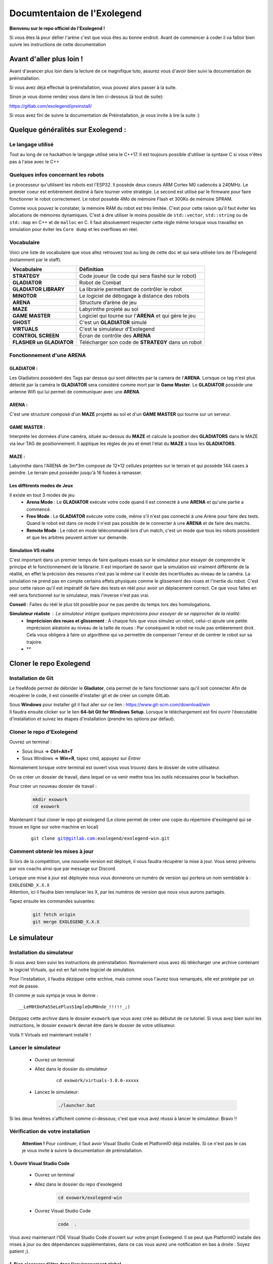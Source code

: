 .. |preinstall_link| replace:: https://gitlab.com/exolegend/preinstall/
.. |git_link_windws| replace:: https://www.git-scm.com/download/win

.. |git_exolegend| replace:: git@gitlab.com:exolegend/exolegend.git
.. |git_exolegend_win| replace:: git@gitlab.com:exolegend/exolegend-win.git

.. |version| replace:: 3.0.6-xxxxx
.. |virtuals_password| replace:: __LeM0tDePa55eLePlusS1mpleDuM0nde_!!!!!_;)




===========================
Documtentaion de l'Exolegend
===========================

**Bienvenu sur le repo officiel de l'Exolegend !**

Si vous êtes là pour défier l'arène c'est que vous êtes au bonne endroit.
Avant de commencer à coder il va falloir bien suivre les instructions de
cette documentation

Avant d'aller plus loin !
-------------------------

Avant d'avancer plus loin dans la lecture de ce magnifique tuto, assurez
vous d'avoir bien suivi la documentation de préinstallation.

Si vous avez déjà effectué la préinstallation, vous pouvez alors passer à 
la suite.

Sinon je vous donne rendez vous dans le lien ci-dessous (à tout de suite):

|preinstall_link|

Si vous avez fini de suivre la documentation de Préinstallation, je vous invite à lire la suite :)

Quelque généralités sur Exolegend :
-----------------------------------

Le langage utilisé
^^^^^^^^^^^^^^^^^^

Tout au long de ce hackathon le langage utilisé sera le C++17.
Il est toujours possible d'utiliser la syntaxe C si vous n'êtes pas à l'aise avec le C++

Quelques infos concernant les robots
^^^^^^^^^^^^^^^^^^^^^^^^^^^^^^^^^^^^

Le processeur qu'utilisent les robots est l'ESP32. Il possède deux coeurs ARM Cortex M0 cadencés à 240MHz.
Le premier coeur est entièrement destiné à faire tourner votre stratégie. Le second est utilisé par le 
firmware pour faire fonctionner le robot correctement. Le robot possède 4Mo de mémoire Flash et 300Ko de
mémoire SPRAM.

Comme vous pouvez le constater, la mémoire RAM du robot est très limitée. C'est pour cette raison qu'il 
faut éviter les allocations de mémoires dynamiques. C'est à dire utiliser le moins possible de 
``std::vector``, ``std::string`` ou de ``std::map`` en C++ et de ``malloc`` en C.
Il faut absoluement respecter cette règle même lorsque vous travaillez en simulation pour éviter les ``Core dump``
et les overflows en réel.

Vocabulaire
^^^^^^^^^^^

Voici une liste de vocabulaire que vous allez retrouvez tout au long de cette doc et qui sera utilisée lors
de l'Exolegend (notamment par le staff).

+------------------------------------+--------------------------------------------------------------------------+
| **Vocabulaire**                    | **Définition**                                                           |
+------------------------------------+--------------------------------------------------------------------------+
| **STRATEGY**                       | Code joueur (le code qui sera flashé sur le robot)                       |
+------------------------------------+--------------------------------------------------------------------------+
| **GLADIATOR**                      | Robot de Combat                                                          |
+------------------------------------+--------------------------------------------------------------------------+
| **GLADIATOR LIBRARY**              | La librairie permettant de contrôler le robot                            |
+------------------------------------+--------------------------------------------------------------------------+
| **MINOTOR**                        | Le logiciel de débogage à distance des robots                            |
+------------------------------------+--------------------------------------------------------------------------+
| **ARENA**                          | Structure d’arène de jeu                                                 |
+------------------------------------+--------------------------------------------------------------------------+
| **MAZE**                           | Labyrinthe projeté au sol                                                |
+------------------------------------+--------------------------------------------------------------------------+
| **GAME MASTER**                    | Logiciel qui tourne sur l'**ARENA** et qui gère le jeu                   |                   
+------------------------------------+--------------------------------------------------------------------------+
| **GHOST**                          | C'est un **GLADIATOR** simulé                                            |
+------------------------------------+--------------------------------------------------------------------------+
| **VIRTUALS**                       | C'est le simulateur d'Exolegend                                          |
+------------------------------------+--------------------------------------------------------------------------+
| **CONTROL SCREEN**                 | Écran de contrôle des **ARENA**                                          |
+------------------------------------+--------------------------------------------------------------------------+
| **FLASHER un GLADIATOR**           | Télécharger son code de **STRATEGY** dans un robot                       |
+------------------------------------+--------------------------------------------------------------------------+

Fonctionnement d'une ARENA
^^^^^^^^^^^^^^^^^^^^^^^^^^
GLADIATOR :
~~~~~~~~~~~

Les Gladiators possèdent des Tags par dessus qui sont détectés par la camera de l'**ARENA**.
Lorsque ce tag n'est plus détecté par la caméra le **GLADIATOR** sera considéré comme mort
par le **Game Master**.
Le **GLADIATOR** possède une antenne Wifi qui lui permet de communiquer avec une **ARENA**.

ARENA :
~~~~~~~

C'est une structure composé d'un **MAZE** projetté au sol et d'un **GAME MASTER** qui tourne sur
un serveur.

GAME MASTER :
~~~~~~~~~~~~~

Interprète les données d’une caméra, située au-dessus du **MAZE** et calcule la position des **GLADIATORS** 
dans le MAZE via leur TAG de positionnement.
Il applique les règles de jeu et émet l'état du **MAZE** à tous les **GLADIATORS**.

MAZE :
~~~~~~

Labyrinthe dans l'ARENA de  3m*3m composé de 12*12 cellules projetées sur le terrain et qui possède 144
cases à peindre. Le terrain peut posséder jusqu'à 16 fusées à ramasser.

Les différents modes de Jeux
~~~~~~~~~~~~~~~~~~~~~~~~~~~~

Il existe en tout 3 modes de jeu
    * **Arena Mode** : Le **GLADIATOR** exécute votre code quand il est connecté à une **ARENA** et qu'une partie a commencé.
    * **Free Mode** : Le **GLADIATOR** exécute votre code, même s'il n'est pas connecté à une Arène pour faire des tests. Quand le robot est dans ce mode il n'est pas possible de le connecter à une **ARENA** et de faire des matchs.
    * **Remote Mode** : Le robot en mode télécommandé lors d'un match, c'est un mode que tous les robots possèdent et que les arbitres peuvent activer sur demande.

Simulation VS réalité
~~~~~~~~~~~~~~~~~~~~~

C'est important dans un premier temps de faire quelques essais sur le simulateur pour essayer de comprendre le principe
et le fonctionnement de la librairie.
Il est important de savoir que la simulation est vraiment différente de la réalité, en effet la précision des mesures n'est pas 
la même car il existe des incertitudes au niveau de la caméra. La simulation ne prend pas en compte certains effets physiques comme le 
glissement des roues et l'inertie du robot.
C'est pour cette raison qu'il est impératif de faire des tests en réél pour avoir un déplacement correct.
Ce que vous faites en réél sera fonctionnel sur le simulateur, mais l'inverse n'est pas vrai.

**Conseil** : Faites du réél le plus tôt possible pour ne pas perdre du temps lors des homologations.

**Simulateur réaliste** : Le simulateur intégre quelques imprécisions pour essayer de se rapprocher de la réalité:
    - **Imprécision des roues et glissement** : À chaque fois que vous simulez un robot, celui-ci ajoute une petite imprécision aléatoire au niveau de la taille de roues : Par conséquent le robot ne roule pas entièerement droit. Cela vous obligera à faire un algorithme qui va permettre de compenser l'erreur et de centrer le robot sur sa trajoire.
    - **

Cloner le repo Exolegend
------------------------


Installation de Git
^^^^^^^^^^^^^^^^^^^


Le freeMode permet de débrider le **Gladiator**, cela permet de le faire fonctionner sans qu'il soit connecter
Afin de récupérer le code, il est conseillé d'installer git et de créer un compte GitLab.


| Sous **Windows** pour installer git il faut aller sur ce lien : |git_link_windws|
| Il faudra ensuite clicker sur le lien **64-bit Git for Windows Setup**. Lorsque le téléchargement est fini
  ouvrir l'éxecutable d'installation et suivez les étapes d'installation (prendre les options par défaut).


Cloner le repo d'Exolegend
^^^^^^^^^^^^^^^^^^^^^^^^^^

Ouvrez un terminal :

* Sous linux => **Ctrl+Alt+T**
* Sous Windows => **Win+R**, tapez cmd, appuyez sur *Entrer*
  
Normalement lorsque votre terminal est ouvert vous vous trouvez dans 
le dossier de votre utilisateur.

On va créer un dossier de travail, dans lequel on va venir mettre tous les outils
nécessaires pour le hackathon.

Pour créer un nouveau dossier de travail :

    .. code-block:: bash

        mkdir exowork
        cd exowork

Maintenant il faut cloner le repo git exolegend (Le clone permet de créer une copie du répertoire d'exolegend
qui se trouve en ligne sur votre machine en local)


    .. parsed-literal::

        git clone |git_exolegend_win|


Comment obtenir les mises à jour
^^^^^^^^^^^^^^^^^^^^^^^^^^^^^^^^

Si lors de la compétition, une nouvelle version est déployé, il vous faudra récupérer la mise à jour. Vous serez prévenu par vos coachs ainsi que par message sur Discord.

| Lorsque une mise à jour est déployée nous vous donnerons un numéro de version 
  qui portera un nom semblable à : ``EXOLEGEND_X.X.X``
| Attention, ici il faudra bien remplacer les X, par les numéros de version que
  nous vous aurons partagés.

Tapez ensuite les commandes suivantes:

    .. code-block:: bash
        
        git fetch origin
        git merge EXOLEGEND_X.X.X

Le simulateur
-------------

Installation du simulateur
^^^^^^^^^^^^^^^^^^^^^^^^^^

Si vous avez bien suivi les instructions de préinstallation. Normalement
vous avez dû télécharger une archive contenant le logiciel Virtuals, qui 
est en fait notre logiciel de simulation.

Pour l'installation, il faudra dézipper cette archive, mais comme vous l'aurez
tous remarqués, elle est protégée par un mot de passe.

Et comme je suis sympa je vous le donne : 

.. parsed-literal:: 

    |virtuals_password|

Dézippez cette archive dans le dossier ``exowork`` que vous avez créé au débutut
de ce tutoriel. Si vous avez bien suivi les instructions, le dossier ``exowork`` devrait 
être dans le dossier de votre utilisateur.

Voilà !! Virtuals est maintenant installé !

Lancer le simulateur
^^^^^^^^^^^^^^^^^^^^

    * Ouvrez un terminal
    * Allez dans le dossier du simulateur

        .. parsed-literal:: 

            cd exowork/virtuals-|version|

    * Lancez le simulateur:

        .. code-block:: bash
            
            ./launcher.bat


Si les deux fenêtres s'affichent comme ci-dessous; c'est que vous avez
réussi à lancer le simulateur. Bravo !!

.. image:: images/simu_screen.png

Vérification de votre installation
^^^^^^^^^^^^^^^^^^^^^^^^^^^^^^^^^^

    **Attention !** Pour continuer, il faut avoir Visual Studio Code et PlatformIO
    déjà installés. Si ce n'est pas le cas je vous invite à suivre la documentation
    de préinstallation.

1. Ouvrir Visual Studio Code
~~~~~~~~~~~~~~~~~~~~~~~~~~~~

    * Ouvrez un terminal

    * Allez dans le dossier du repo d'exolegend
        .. code-block:: bash

            cd exowork/exolegend-win

    * Ouvrez Visual Studio Code
        .. code-block:: bash

            code  .



Vous avez maintenant l'IDE Visual Studio Code d'ouvert sur votre projet Exolegend.
Il se peut que PlatformIO installe des mises à jour ou des dépendances supplémentaires, 
dans ce cas vous aurez une notification en bas à droite : Soyez patient ;).

1. Bien s'assurer d'être dans l'environnement global
~~~~~~~~~~~~~~~~~~~~~~~~~~~~~~~~~~~~~~~~~~~~~~~~~~~~
Vérifiez que vous avez bien la disposition décrite dans l'image ci-dessous :

.. image:: images/verif_platformio.png

3. Vérifier que ça compile bien en simulation
~~~~~~~~~~~~~~~~~~~~~~~~~~~~~~~~~~~~~~~~~~~~~

.. image:: images/verif_simu.png

4. Vérifier que ça compile bien en réél
~~~~~~~~~~~~~~~~~~~~~~~~~~~~~~~~~~~~~~~

.. image:: images/verif_reel.png

Lancer son premier robot simulé (Ghost)
^^^^^^^^^^^^^^^^^^^^^^^^^^^^^^^^^^^^^^^

+------------------------------------------------+-------------------------------------+
| Dans Visual Studio code :                      |                                     |
|     1. Cliquez sur l’icone **PLATFORMIO**      | .. image:: images/launch_ghost.png  |
|     2. Cliquez sur **SIMU**                    |     :scale: 60%                     |
|     3. Cliquez sur le sous dossier **GENERAL** |                                     |
|     4. Cliquez sur la commande **BUILD**       |                                     |
+------------------------------------------------+-------------------------------------+

Lorsque la compilation a bien réussi, vous devez vous retrouvez avec la sortie terminal qui
devrait ressembler à ceci:

.. image:: images/simu_built.png

Maintenant que le robot simulé est compilé, il faut le lancer. 
Pour cela il faut ouvrir un nouveau terminal: 

    * Cliquez sur le menu contextuel de Visual Studio Code : **Terminal**
    * Cliquez ensuite sur **Nouveau terminal**

.. image:: images/open_terminal.png

Dans la console qui apparait, tapez la commande suivante:


.. code-block:: bash

    ./ghost.bat


Voici l'output que doit donner cette commande si tout se passe bien :

.. code-block:: bash

    connect to Falcon server
    connect to Antenna server
    mac = F4:4D:DA:59:97:13
    create login message
    mac address
    robot id
    login to server
    Events binded :) 
    F4:4D:DA:59:97:13
    1706007854859 : Debug -> MEMORY setup
    1706007854859 : Debug -> KALMAN setup
    1706007854859 : Debug -> WHEELS setup
    1706007854859 : Debug -> ENABLE MOTOR setup
    1706007854859 : Debug -> PID setup
    1706007854859 : Debug -> LED setup
    1706007854859 : Debug -> before Servo setup
    [2024-01-23 12:04:14] [connect] Successful connection
    [2024-01-23 12:04:14] [connect] Successful connection
    [2024-01-23 12:04:14] [connect] WebSocket Connection 127.0.0.1:5003 v-2 "WebSocket++/0.8.2" /socket.io/?EIO=4&transport=websocket&t=1706007854 101
    [2024-01-23 12:04:14] [connect] WebSocket Connection 127.0.0.1:5002 v-2 "WebSocket++/0.8.2" /socket.io/?EIO=4&transport=websocket&t=1706007854 101
    1706007854960 : Debug -> Init com
    1706007854960 : Debug ->  ______________________________________________________________ 
    1706007854960 : Debug ->  
    1706007854961 : Debug ->      EXOLEGEND GLADIATOR - © all rights reserved ~              
    1706007854961 : Debug ->      VERSION debug
    1706007854961 : Debug ->      BUILD   100001
    1706007854961 : Debug ->  ______________________________________________________________ 

Pour quitter le programme il suffit de fermer la console.

Retournez sur le simulateur que vous avez éxecuté dans les étapes précédentes.

+----------------------------------------------+------------------------------------------------------------------+
|                                              |                                                                  |
| .. image:: images/vir_step1.png              |  Choisir le **GHOST** dans la liste déroulante                   |
|                                              |                                                                  |
+----------------------------------------------+------------------------------------------------------------------+
|                                              |                                                                  |
| .. image:: images/vir_step2.png              |  Le **GHOST** est bien connecté                                  |
|                                              |                                                                  |
+----------------------------------------------+------------------------------------------------------------------+
|                                              |                                                                  |
| .. image:: images/vir_step3.png              |  Le **GHOST** apparaît sur le terrain à son emplacement          |
|                                              |                                                                  |
+----------------------------------------------+------------------------------------------------------------------+
|                                              |                                                                  |
| .. image:: images/vir_step4.png              |  Il suffit de cliquer sur Let's go pour commencer la simulation  |
|                                              |                                                                  |
+----------------------------------------------+------------------------------------------------------------------+


Écrire son premier code
-----------------------

Arborescence du repo Exolegend
^^^^^^^^^^^^^^^^^^^^^^^^^^^^^^

Pour explorer l'arborescence des fichiers de votre projet exolegend, retounez sur Visual Studio Code et cliquez sur l'icône |code_files|
sur la barre de menu à gauche.

.. |code_files| image:: images/vs_files.png
    :scale: 50%

Voici à quoi doit ressembler l'arborescence de votre projet.

.. image:: images/vs_tree.png

Le dossier **SRC** :
~~~~~~~~~~~~~~~~~~~~

    Ce dossier contient tout votre code source. Il doit absolument contenir un fichier ``main.cpp``. Votre programme démarrera
    toujours sur le fichier ``main.cpp``

Le dossier **EXAMPLES** :
~~~~~~~~~~~~~~~~~~~~~~~~~

    Ce dossier contient une liste d'exemples très exhaustive pour bien commencer et bien comprendre la librairie.
    Je vous conseil d'ailleurs de commencer à partir d'un exemple.
    Pour utiliser un exemple il suffit de copier le code de l'exemple dans votre fichier ``main.cpp``.

Le dossier **LIBS** :
~~~~~~~~~~~~~~~~~~~~~

    Il contient tout le nécessaire pour faire fonctionner la librairie. Ce dossier est composé de binaires précompilés.

Le ficher **platformio.ini** :
~~~~~~~~~~~~~~~~~~~~~~~~~~~~~~

    Ce fichier définit le configuration de votre projet. Pour en apprendre davantage en ce qui concerne
    ce fichier je vous propose de visiter cette page : https://docs.platformio.org/en/latest/projectconf/index.html

Architecture du fichier ``main.cpp``:
^^^^^^^^^^^^^^^^^^^^^^^^^^^^^^^^^^^^^

    Voici comment doit ressembler votre fichier ``main.cpp``. À vous ensuite de le modifier
    comme bon vous semble en fonction de vos compétences et vos envies.
    Sachez qu'il est possible d'inclure d'autres fichiers.

    Voici un exemple de code qui peut être contenu dans le fichier ``main.cpp`` :

    .. code-block:: cpp

        #include "gladiator.h"
        Gladiator* gladiator;
        void reset();
        void setup() {
            //instanciation de l'objet gladiator
            gladiator = new Gladiator();
            //enregistrement de la fonction de reset qui s'éxecute à chaque fois avant qu'une partie commence
            gladiator->game->onReset(&reset);
        }

        void reset() {
            //fonction de reset:
            //initialisation de toutes vos variables avant le début d'un match
        }

        void loop() {
            if(gladiator->game->isStarted()) { //tester si un match à déjà commencer
                //code de votre stratégie :
                //appliquer une vitesse de 0.6m/s au deux roue
                gladiator->control->setWheelSpeed(WheelAxis::RIGHT, 0.6); //controle de la roue droite
                gladiator->control->setWheelSpeed(WheelAxis::LEFT, 0.6); //control de la roue gauche
                //Lorsque le jeu commencera le robot ira en ligne droite
                delay(100);
            }
            //La consigne en vitesse est forcée à 0 lorsque aucun match n'a débuté.
        }
    
    Étudions ensemble ce code:

    1. En tête
        .. code-block:: cpp

            #include "gladiator.h"
            Gladiator* gladiator;
            void reset();
        
        Dans un premier temps on importe la librairie Gladiator et
        on créé un pointeur vide de type Gladiator. Enfin on créé le prototype
        de la fonction de **reset**.

    2. Initialisation
        .. code-block:: cpp
            
            void setup() {
                //instanciation de l'objet gladiator
                gladiator = new Gladiator();
                //enregistrement de la fonction de reset qui s'éxecute à chaque fois avant qu'une partie commence
                gladiator->game->onReset(&reset);
            }

        La fonction setup s'éxecute lors du démarrage du robot. Elle permet d'initialiser
        toutes les variables. Dans cet exemple j'initialise la variable gladiator.
        
        La fonction **onReset** permet de definir quelle fonction sera appelée lors du reset.
        La fonction de reset est appelée avant chaque début de match.
    
    3. La fonction de reset
        .. code-block:: cpp
            
            void reset() {
                //fonction de reset:
                //initialisation de toutes vos variables avant le début d'un match
            }

        Définition de la fonction de reset: mettre toutes les réinitialisations nécessaires pour
        pouvoir effectuer un nouveau match (réinitialiser des variables à zéro etc ...)
        Cette fonction est appelée avant chaque match. Bien réinitialiser ces variables est très important
        pour éviter de faire des erreurs au prochain match.
    
    4. Code de votre Stratégie
        .. code-block:: cpp
            
            void loop() {
                if(gladiator->game->isStarted()) { //tester si un match à déjà commencer
                    //code de votre stratégie :
                    //appliquer une vitesse de 0.6m/s au deux roue
                    gladiator->control->setWheelSpeed(WheelAxis::RIGHT, 0.6); //controle de la roue droite
                    gladiator->control->setWheelSpeed(WheelAxis::LEFT, 0.6); //control de la roue gauche
                    //Lorsque le jeu commencera le robot ira en ligne droite
                    delay(100);
                }
                //La consigne en vitesse est forcée à 0 lorsque aucun match n'a débuté.
            }

        La fonction loop contient votre code de stratégie. Cette fonction s'éxecute à l'infini.

        Utilisez la fonction ``gladiator->game->isStarted()`` pour éviter de faire des calculs alors qu'aucune partie n'a pas commencée.

    
    Vous trouverez plus de détails sur la librairie en lisant le document ``049645-1 Features and Api Exolegend 2024``.

    Voilà, maintenant vous avez de quoi vous amusez avec tous ces exemples. Je vous conseille de partir d'un 
    exemple et d'essayer de flasher un robot.



Flasher son premier robot
-------------------------

Enfin l'étape tant attendue, vous allez pouvoir enfin avoir un robot qui fonctionne. Je vous partage maintenant
les différentes étapes pour télécharger votre code sur votre robot.

Dans un premier temps munissez vous de votre robot entièrement assemblé et d'un cable USB (micro-USB vers USB).

Ensuite il faut allumer le robot, en switchant l'interrupteur sur la position **ON**, comme le montre l'image ci-dessous:

.. image:: images/switch_on.jpg

Retournez ensuite dans Visual Studio Code :

+-----------------------------------------------+-----------------------------------+
| 1. Cliquez sur l'icone PlatformIO             |                                   |
| 2. Cliquez sur **ESP32**                      | .. image:: images/flash_robot.png |
| 3. Cliquez sur **UPLOAD**                     |                                   |
+-----------------------------------------------+-----------------------------------+

**Attention** : si vous avez une erreur de ce genre là :

.. image:: images/error_upload.png

Il faut sélectionner le bon port série, pour ce faire : sélectionnez l'icône en forme de prise électrique.

.. image:: images/serials_icon.png

Vous avez ensuite la liste des ports série qui s'affichent, dans l'exemple ci-dessous mon robot est connecté
sur le port ``/dev/ttyUSB0``. 

.. image:: images/serial_list.png

Sous Windows le nom des ports vont de ``COM0`` à ``COM9``. Si votre PC détecte plusieurs
ports séries, celui du robot doit avoir l'appellation ``CP2102 USB to UART Bridge Controller | ...``.

**Si ça ne marche toujours pas**

1. Vérifiez que votre robot est bien allumé et bien connecté à votre PC
2. Pour les Windowsiens, si vous n'avez pas installé le driver Polulu lors de l'étape de Préinstallation, il y'a des chances que ça ne fonctionne pas.
3. Supprimez le dossier ``.pio`` situé à la racine de votre projet, déconnectez et reconnectez le robot. Réessayez de nouveau.
4. Appelez un coach pour vous venir en aide.

**Bien enlever le port USB**

Pour éviter d'abîmer le port USB du robot, ne pas secouer le cable. Il vaut mieux tirer sur le câble comme
le montre cette photo :

.. image:: images/good_usb.png

Utiliser une arène pour lancer un match
---------------------------------------

Lorsque votre robot est bien flashé, vous pouvez maintenant le tester sur une arène.

Réserver une arène de test
^^^^^^^^^^^^^^^^^^^^^^^^^^

Utilisez Discord

Lancer un match
^^^^^^^^^^^^^^^

+----------------------------------------------------------------------------------------------------------------+--------------------------------------------+
| Allez sur l'écran d'une **ARENA**                                                                              | .. image:: images/arena.png                |                    
+----------------------------------------------------------------------------------------------------------------+--------------------------------------------+
| Cliquez sur un encart                                                                                          | .. image:: images/arena_screen.png         |  
+----------------------------------------------------------------------------------------------------------------+--------------------------------------------+
| Scannez un QRCODE sous le robot                                                                                | .. image:: images/scan_qr.png              |
+----------------------------------------------------------------------------------------------------------------+--------------------------------------------+
| Positionnez votre robot avec un ballon sur l'endroit indiqué sur le terrain **MAZE**.                          | .. image:: images/position_robot.png       |
+----------------------------------------------------------------------------------------------------------------+--------------------------------------------+
| S'il est bien positionné, la zone devient verte ( Attention à bien mettre la planchette à l'horizontal )       | .. image:: images/position_ok.png          |
+----------------------------------------------------------------------------------------------------------------+--------------------------------------------+

Le FreeMode
-----------

Le freeMode permet de débrider le **Gladiator**, cela permet de le faire fonctionner sans qu'il soit connecté
à une Arene. Ce mode est pratique pour tester la cinématique de votre robot et vos armes (si vous avez des 
armes intelligentes)

Pour passer en freeMode, ajoutez la ligne suivante dans la fonction ``setup()``. 
**Attention** à bien l'ajouter après l'initialisation de l'objet ``gladiator``:

.. code-block:: cpp

    gladiator->game->enableFreeMode(RemoteMode::OFF);

Après avoir flashé votre robot en freeMode :
    * Les LEDS du **Gladiator** clignotent de toutes les couleurs et le code du robot s'exécute.
    * Le Gladiator se déplace !

Pour plus d'infos, je vous invite à voir l'exemple ``freemode_simple`` et ``freemode_master``.
    * l'exemple ``freemode_simple`` : fait tourner le robot sur lui même
    * l'exemple ``freemode_master`` : utilise des fonctions plus avancées






